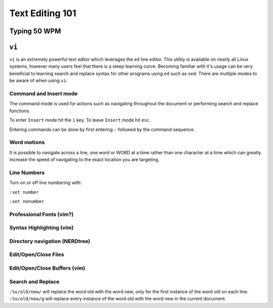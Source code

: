 Text Editing 101
****************

Typing 50 WPM
=============

``vi``
======

``vi`` is an extremely powerful text editor which leverages the ``ed`` line editor.  This utility is available on nearly all Linux systems, however many users feel that there is a steep learning curve.  Becoming familiar with it's usage can be very beneficial to learning search and replace syntax for other programs using ``ed`` such as ``sed``.  There are multiple modes to be aware of when using ``vi``:

Command and Insert mode
-----------------------
The command mode is used for actions such as navigating throughout the document or performing search and replace functions.  

To enter ``Insert`` mode hit the ``i`` key.  To leave ``Insert`` mode hit ``esc``.  

Entering commands can be done by first entering ``:`` followed by the command sequence.

Word motions
------------
It is possible to navigate across a line, one word or WORD at a time rather than one character at a time which can greatly increase the speed of navigating to the exact location you are targeting.

Line Numbers
------------
Turn on or off line numbering with:

``:set number`` 

``:set nonumber``

Professional Fonts (vim?)
-------------------------

Syntax Highlighting (vim)
-------------------------

Directory navigation (NERDtree)
-------------------------------

Edit/Open/Close Files
---------------------

Edit/Open/Close Buffers (vim)
-----------------------------

Search and Replace
------------------
``:%s/old/new/`` will replace the word old with the word new, only for the first instance of the word old on each line.
``:%s/old/new/g`` will replace every instance of the word old with the word new in the current document.

